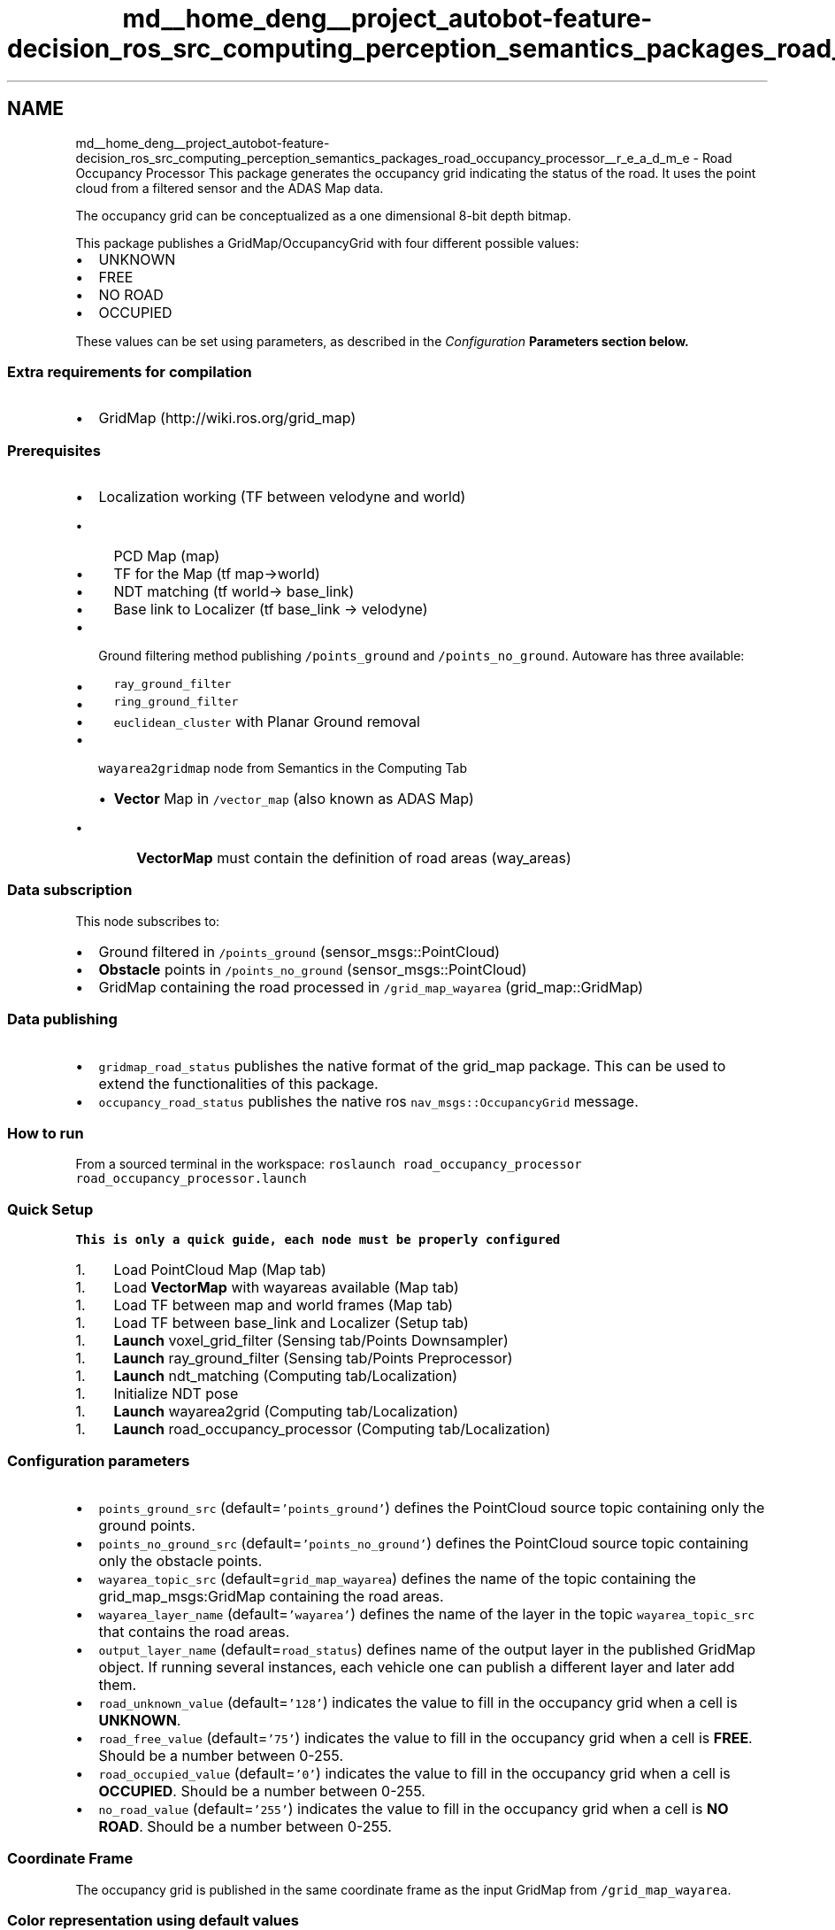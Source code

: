 .TH "md__home_deng__project_autobot-feature-decision_ros_src_computing_perception_semantics_packages_road_occupancy_processor__r_e_a_d_m_e" 3 "Fri May 22 2020" "Autoware_Doxygen" \" -*- nroff -*-
.ad l
.nh
.SH NAME
md__home_deng__project_autobot-feature-decision_ros_src_computing_perception_semantics_packages_road_occupancy_processor__r_e_a_d_m_e \- Road Occupancy Processor 
This package generates the occupancy grid indicating the status of the road\&. It uses the point cloud from a filtered sensor and the ADAS Map data\&.
.PP
The occupancy grid can be conceptualized as a one dimensional 8-bit depth bitmap\&.
.PP
This package publishes a GridMap/OccupancyGrid with four different possible values:
.IP "\(bu" 2
UNKNOWN
.IP "\(bu" 2
FREE
.IP "\(bu" 2
NO ROAD
.IP "\(bu" 2
OCCUPIED
.PP
.PP
These values can be set using parameters, as described in the \fIConfiguration \fBParameters\fP\fP section below\&.
.PP
.SS "Extra requirements for compilation"
.PP
.IP "\(bu" 2
GridMap (http://wiki.ros.org/grid_map)
.PP
.PP
.SS "Prerequisites"
.PP
.IP "\(bu" 2
Localization working (TF between velodyne and world)
.IP "  \(bu" 4
PCD Map (map)
.IP "  \(bu" 4
TF for the Map (tf map->world)
.IP "  \(bu" 4
NDT matching (tf world-> base_link)
.IP "  \(bu" 4
Base link to Localizer (tf base_link -> velodyne)
.PP

.IP "\(bu" 2
Ground filtering method publishing \fC/points_ground\fP and \fC/points_no_ground\fP\&. Autoware has three available:
.IP "  \(bu" 4
\fCray_ground_filter\fP
.IP "  \(bu" 4
\fCring_ground_filter\fP
.IP "  \(bu" 4
\fCeuclidean_cluster\fP with Planar Ground removal
.PP

.IP "\(bu" 2
\fCwayarea2gridmap\fP node from Semantics in the Computing Tab
.IP "  \(bu" 4
\fBVector\fP Map in \fC/vector_map\fP (also known as ADAS Map)
.IP "    \(bu" 6
\fBVectorMap\fP must contain the definition of road areas (way_areas)
.PP

.PP

.PP
.PP
.SS "Data subscription"
.PP
This node subscribes to:
.IP "\(bu" 2
Ground filtered in \fC/points_ground\fP (sensor_msgs::PointCloud)
.IP "\(bu" 2
\fBObstacle\fP points in \fC/points_no_ground\fP (sensor_msgs::PointCloud)
.IP "\(bu" 2
GridMap containing the road processed in \fC/grid_map_wayarea\fP (grid_map::GridMap)
.PP
.PP
.SS "Data publishing"
.PP
.IP "\(bu" 2
\fCgridmap_road_status\fP publishes the native format of the grid_map package\&. This can be used to extend the functionalities of this package\&.
.IP "\(bu" 2
\fCoccupancy_road_status\fP publishes the native ros \fCnav_msgs::OccupancyGrid\fP message\&.
.PP
.PP
.SS "How to run"
.PP
From a sourced terminal in the workspace: \fCroslaunch road_occupancy_processor road_occupancy_processor\&.launch\fP
.PP
.SS "Quick Setup"
.PP
\fBThis is only a quick guide, each node must be properly configured\fP
.PP
.IP "1." 4
Load PointCloud Map (Map tab)
.PP
.IP "1." 4
Load \fBVectorMap\fP with wayareas available (Map tab)
.PP
.IP "1." 4
Load TF between map and world frames (Map tab)
.PP
.IP "1." 4
Load TF between base_link and Localizer (Setup tab)
.PP
.IP "1." 4
\fBLaunch\fP voxel_grid_filter (Sensing tab/Points Downsampler)
.PP
.IP "1." 4
\fBLaunch\fP ray_ground_filter (Sensing tab/Points Preprocessor)
.PP
.IP "1." 4
\fBLaunch\fP ndt_matching (Computing tab/Localization)
.PP
.IP "1." 4
Initialize NDT pose
.PP
.IP "1." 4
\fBLaunch\fP wayarea2grid (Computing tab/Localization)
.PP
.IP "1." 4
\fBLaunch\fP road_occupancy_processor (Computing tab/Localization)
.PP
.PP
.SS "Configuration parameters"
.PP
.IP "\(bu" 2
\fCpoints_ground_src\fP (default=\fC'points_ground'\fP) defines the PointCloud source topic containing only the ground points\&.
.IP "\(bu" 2
\fCpoints_no_ground_src\fP (default=\fC'points_no_ground'\fP) defines the PointCloud source topic containing only the obstacle points\&.
.IP "\(bu" 2
\fCwayarea_topic_src\fP (default=\fCgrid_map_wayarea\fP) defines the name of the topic containing the grid_map_msgs:GridMap containing the road areas\&.
.IP "\(bu" 2
\fCwayarea_layer_name\fP (default=\fC'wayarea'\fP) defines the name of the layer in the topic \fCwayarea_topic_src\fP that contains the road areas\&.
.IP "\(bu" 2
\fCoutput_layer_name\fP (default=\fCroad_status\fP) defines name of the output layer in the published GridMap object\&. If running several instances, each vehicle one can publish a different layer and later add them\&.
.IP "\(bu" 2
\fCroad_unknown_value\fP (default=\fC'128'\fP) indicates the value to fill in the occupancy grid when a cell is \fBUNKNOWN\fP\&.
.IP "\(bu" 2
\fCroad_free_value\fP (default=\fC'75'\fP) indicates the value to fill in the occupancy grid when a cell is \fBFREE\fP\&. Should be a number between 0-255\&.
.IP "\(bu" 2
\fCroad_occupied_value\fP (default=\fC'0'\fP) indicates the value to fill in the occupancy grid when a cell is \fBOCCUPIED\fP\&. Should be a number between 0-255\&.
.IP "\(bu" 2
\fCno_road_value\fP (default=\fC'255'\fP) indicates the value to fill in the occupancy grid when a cell is \fBNO ROAD\fP\&. Should be a number between 0-255\&.
.PP
.PP
.SS "Coordinate Frame"
.PP
The occupancy grid is published in the same coordinate frame as the input GridMap from \fC/grid_map_wayarea\fP\&.
.PP
.SS "Color representation using default values"
.PP
\fBBlack\fP color represents areas not defined as NO ROAD in the vector map\&.
.PP
\fBDark gray\fP indicates UNKNOWN areas as detected by this node\&.
.PP
\fBLight gray\fP means the area is FREE\&.
.PP
\fBWhite\fP is used for OCCUPIED areas\&.
.PP
 
